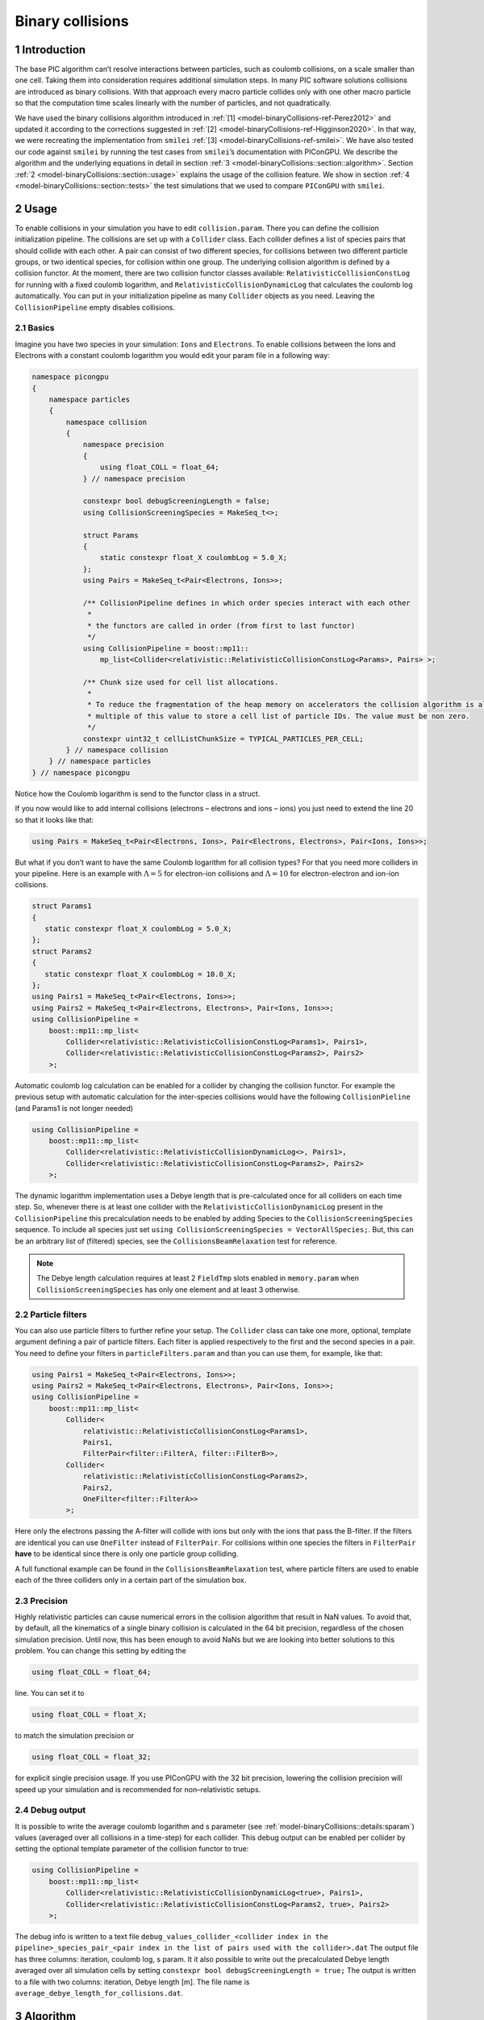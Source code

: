.. _model-binaryCollisions:

Binary collisions
=================

.. sectionauthor:: Pawel Ordyna


1 Introduction
--------------

The base PIC algorithm can’t resolve interactions between particles, such as coulomb collisions, on a scale smaller than one cell.
Taking them into consideration requires additional simulation steps.
In many PIC software solutions collisions are introduced as binary collisions.
With that approach every macro particle collides only with one other macro particle so that the computation time scales linearly with the number of particles, and not quadratically.

We have used the binary collisions algorithm introduced in :ref:`[1] <model-binaryCollisions-ref-Perez2012>` and updated it according to the corrections suggested in :ref:`[2] <model-binaryCollisions-ref-Higginson2020>`.
In that way, we were recreating the implementation from ``smilei`` :ref:`[3] <model-binaryCollisions-ref-smilei>`.
We have also tested our code against ``smilei`` by running the test cases from ``smilei``\ ’s documentation with PIConGPU.
We describe the algorithm and the underlying equations in detail in section :ref:`3 <model-binaryCollisions::section::algorithm>`.
Section :ref:`2 <model-binaryCollisions::section::usage>` explains the usage of the collision feature.
We show in section :ref:`4 <model-binaryCollisions::section::tests>` the test simulations that we used to compare ``PIConGPU`` with ``smilei``.

.. _model-binaryCollisions::section::usage:

2 Usage
-------

To enable collisions in your simulation you have to edit ``collision.param``.
There you can define the collision initialization pipeline.
The collisions are set up with a ``Collider`` class.
Each collider defines a list of species pairs that should collide with each other.
A pair can consist of two different species, for collisions between two different particle groups, or two identical species, for collision within one group.
The underlying collision algorithm is defined by a collision functor.
At the moment, there are two collision functor classes available: ``RelativisticCollisionConstLog`` for running with a fixed coulomb logarithm, and ``RelativisticCollisionDynamicLog`` that calculates the coulomb log automatically.
You can put in your initialization pipeline as many ``Collider`` objects as you need.
Leaving the ``CollisionPipeline`` empty disables collisions.

2.1 Basics
^^^^^^^^^^

Imagine you have two species in your simulation: ``Ions`` and ``Electrons``.
To enable collisions between the Ions and Electrons with a constant coulomb logarithm you would edit your param file in a following way:

.. code:: c++

   namespace picongpu
   {
       namespace particles
       {
           namespace collision
           {
               namespace precision
               {
                   using float_COLL = float_64;
               } // namespace precision

               constexpr bool debugScreeningLength = false;
               using CollisionScreeningSpecies = MakeSeq_t<>;

               struct Params
               {
                   static constexpr float_X coulombLog = 5.0_X;
               };
               using Pairs = MakeSeq_t<Pair<Electrons, Ions>>;

               /** CollisionPipeline defines in which order species interact with each other
                *
                * the functors are called in order (from first to last functor)
                */
               using CollisionPipeline = boost::mp11::
                   mp_list<Collider<relativistic::RelativisticCollisionConstLog<Params>, Pairs> >;

               /** Chunk size used for cell list allocations.
                *
                * To reduce the fragmentation of the heap memory on accelerators the collision algorithm is allocating a
                * multiple of this value to store a cell list of particle IDs. The value must be non zero.
                */
               constexpr uint32_t cellListChunkSize = TYPICAL_PARTICLES_PER_CELL;
           } // namespace collision
       } // namespace particles
   } // namespace picongpu

Notice how the Coulomb logarithm is send to the functor class in a struct.

If you now would like to add internal collisions (electrons – electrons and ions – ions) you just need to extend the line 20 so that it looks like that:

.. code:: c++

   using Pairs = MakeSeq_t<Pair<Electrons, Ions>, Pair<Electrons, Electrons>, Pair<Ions, Ions>>;

But what if you don’t want to have the same Coulomb logarithm for all collision types?
For that you need more colliders in your pipeline.
Here is an example with :math:`\Lambda = 5` for electron-ion collisions and :math:`\Lambda=10` for electron-electron and ion-ion collisions.

.. code:: c++


    struct Params1
    {
       static constexpr float_X coulombLog = 5.0_X;
    };
    struct Params2
    {
       static constexpr float_X coulombLog = 10.0_X;
    };
    using Pairs1 = MakeSeq_t<Pair<Electrons, Ions>>;
    using Pairs2 = MakeSeq_t<Pair<Electrons, Electrons>, Pair<Ions, Ions>>;
    using CollisionPipeline =
        boost::mp11::mp_list<
            Collider<relativistic::RelativisticCollisionConstLog<Params1>, Pairs1>,
            Collider<relativistic::RelativisticCollisionConstLog<Params2>, Pairs2>
        >;

Automatic coulomb log calculation  can be enabled for a collider by changing the collision functor.
For example the previous setup with automatic calculation for the inter-species collisions would have the following
``CollisionPieline`` (and Params1 is not longer needed)

.. code:: c++

    using CollisionPipeline =
        boost::mp11::mp_list<
            Collider<relativistic::RelativisticCollisionDynamicLog<>, Pairs1>,
            Collider<relativistic::RelativisticCollisionConstLog<Params2>, Pairs2>
        >;

The dynamic logarithm implementation uses a Debye length that is pre-calculated once for all colliders on each time step.
So, whenever there is at least one collider with the ``RelativisticCollisionDynamicLog`` present in the ``CollisionPipeline`` this precalculation needs to be enabled by adding Species to the ``CollisionScreeningSpecies`` sequence.
To include all species just set ``using CollisionScreeningSpecies = VectorAllSpecies;``.
But, this can be an arbitrary list of (filtered) species, see the ``CollisionsBeamRelaxation`` test for reference.

.. note::
    The Debye length calculation requires at least 2 ``FieldTmp`` slots enabled in ``memory.param`` when ``CollisionScreeningSpecies`` has only one element and at least 3 otherwise.

2.2 Particle filters
^^^^^^^^^^^^^^^^^^^^

You can also use particle filters to further refine your setup.
The ``Collider`` class can take one more, optional, template argument defining a pair of particle filters.
Each filter is applied respectively to the first and the second species in a pair.
You need to define your filters in ``particleFilters.param`` and than you can use them, for example, like that:

.. code:: c++

    using Pairs1 = MakeSeq_t<Pair<Electrons, Ions>>;
    using Pairs2 = MakeSeq_t<Pair<Electrons, Electrons>, Pair<Ions, Ions>>;
    using CollisionPipeline =
        boost::mp11::mp_list<
            Collider<
                relativistic::RelativisticCollisionConstLog<Params1>,
                Pairs1,
                FilterPair<filter::FilterA, filter::FilterB>>,
            Collider<
                relativistic::RelativisticCollisionConstLog<Params2>,
                Pairs2,
                OneFilter<filter::FilterA>>
            >;

Here only the electrons passing the A-filter will collide with ions but only with the ions that pass the B-filter.
If the filters are identical you can use ``OneFilter`` instead of ``FilterPair``.
For collisions within one species the filters in ``FilterPair`` **have** to be identical since there is only one particle group colliding.

A full functional example can be found in the ``CollisionsBeamRelaxation`` test, where particle filters are used to enable each of the three colliders only in a certain part of the simulation box.

2.3 Precision
^^^^^^^^^^^^^

Highly relativistic particles can cause numerical errors in the collision algorithm that result in NaN values.
To avoid that, by default, all the kinematics of a single binary collision is calculated in the 64 bit precision, regardless of the chosen simulation precision.
Until now, this has been enough to avoid NaNs but we are looking into better solutions to this problem.
You can change this setting by editing the

.. code:: c++

   using float_COLL = float_64;

line. You can set it to

.. code:: c++

   using float_COLL = float_X;

to match the simulation precision or

.. code:: c++

   using float_COLL = float_32;

for explicit single precision usage.
If you use PIConGPU with the 32 bit precision, lowering the collision precision will speed up your simulation and is recommended for non–relativistic setups.

2.4 Debug output
^^^^^^^^^^^^^^^^

It is possible to write the average coulomb logarithm and s parameter (see :ref:`model-binaryCollisions::details:sparam`) values (averaged over all collisions in a time-step) for each collider.
This debug output can be enabled per collider by setting the optional template parameter of the collision functor to true:

.. code:: c++

    using CollisionPipeline =
        boost::mp11::mp_list<
            Collider<relativistic::RelativisticCollisionDynamicLog<true>, Pairs1>,
            Collider<relativistic::RelativisticCollisionConstLog<Params2, true>, Pairs2>
        >;

The debug info is written to a text file ``debug_values_collider_<collider index in the pipeline>_species_pair_<pair index in the list of pairs used with the collider>.dat``
The output file has three columns: iteration, coulomb log, s param.
It it also possible to write out the precalculated Debye length averaged over all simulation cells by setting ``constexpr bool debugScreeningLength = true;``
The output is written to a file with two columns: iteration, Debye length [m]. The file name is ``average_debye_length_for_collisions.dat``.

.. _model-binaryCollisions::section::algorithm:

3 Algorithm
-----------

3.1 Algorithm overview
^^^^^^^^^^^^^^^^^^^^^^

A short summary of the important algorithm steps in the case of inter-species collisions.
The case of intra-collisions is very similar.
See figures :numref:`model-binaryCollisions::fig::flow::all`, :numref:`model-binaryCollisions::fig::flow::inter`, :numref:`model-binaryCollisions::fig::flow::intra`, :numref:`model-binaryCollisions::fig::flow::func` for more details.

#. Sort particles from a super cell into particle lists, one list for each grid cell.

#. In each cell, shuffle the list with more particles.

#. Collide each particle from the first longer list with a particle from the shorter one (or equally long).
   When you run out of particles in the shorter list, start from the beginning of that list and collide some particles more than once.

   #. Determine how many times the second particle will be collided with some particle from the longer list (in the current simulation step).

   #. Read particle momenta.

   #. Change into the center of mass frame.

   #. Calculate the :math:`s` parameter.

   #. Generate a random azimuthal collision angle :math:`\varphi \in (0, 2\pi]`.

   #. Get the cosine of the 2nd angle :math:`\theta` from its probability distribution (depends on :math:`s`).

   #. Use the angles to calculate the final momenta (in the COM frame).

   #. Get the new momenta into the lab frame.

   #. | Apply the new momentum to the macro particle A (smaller weighting).
      | Do the same for the macro particle B (bigger weighting) but with a probability equal to the weighting ratio of the particles A and B.

#. Free up the memory used for the particle lists.

.. figure::  media/all-0.png
   :name: model-binaryCollisions::fig::flow::all

   Flow chart showing the complete algorithm. For more detail on intra-collisions see fig.  :numref:`model-binaryCollisions::fig::flow::intra`, for more details on inter-collisions see fig. :numref:`model-binaryCollisions::fig::flow::inter`.
   Numbers in brackets refer to equations other to sections.

.. figure::  media/IntraCollisions-0.png
   :name: model-binaryCollisions::fig::flow::intra

   Flow chart showing the part of the collision algorithm that is unique for intra-collisions.
   For more details on collisions functor see fig. :numref:`model-binaryCollisions::fig::flow::func` .
   Numbers in brackets refer to equations other to sections.

.. figure::  media/InterCollisions-0.png
   :name: model-binaryCollisions::fig::flow::inter

   Flow chart showing the part of the collision algorithm that is unique for inter-collisions.
   Numbers in brackets refer to equations other to sections.

.. figure::  media/RelativisticBinaryCollision.png
   :name: model-binaryCollisions::fig::flow::func

   Flow chart showing the ``RelativisticBinaryCollision`` collisions functor.
   Numbers in brackets refer to equations other to sections.


.. _model-binaryCollisions::details:duplication:

3.2 Details on macro particle duplication
^^^^^^^^^^^^^^^^^^^^^^^^^^^^^^^^^^^^^^^^^

First step that requires some more detailed explanation is the step 3.1 .
In a situation where there are less macro particles, inside one cell, of one species than the other one not every macro particle has its collision partner.
Similar problem emerges in a case of intra-collisions when the particle number is odd.
We deal with that issue using an approach introduced in :ref:`[2] <model-binaryCollisions-ref-Higginson2020>`.
We collide, in such situation, some macro particles more than once.
To account for that, we use corrected particle weights :math:`w_{0/1} =\frac{1}{\max\qty{d_0, d_1}}`, where :math:`d_{0/1}` are the number of collisions for the colliding macro particles.

Let us consider the inter-collisions first.
The i–th particle from the longer list is collided with the (:math:`i \mod m)` –th particle in the shorter one (:math:`m` is the length of the shorter list).
All of the particles from the longer list will collide just once.
So the correction for each binary collision is :math:`1/d` of the particle from the shorter list.
:math:`d` is determined in the following way:

.. code:: c++

           d = floor(n / m);
           if (i % m ) < (n % m) d = d + 1;

:math:`i` – particle index in the long list, :math:`n` – long list length, :math:`m` – short list length, :math:`d` – times the particle from the shorter list is used in the current step.

In the intra-collisions, the i–th (:math:`i` is odd) particle collides with the :math:`i+1`–th one. When there is, in total, an odd number of particles to collide, the first particle on the list collides twice.
At first it is collided with the second one and in the end with the last one.
All other particles collide once. So :math:`d` will be 2 for the first collision (1st with 2nd particle) and for the last one (n-th with 1st particle).
For the other collisions it’s 1.

3.3 Details on the coordinate transform
^^^^^^^^^^^^^^^^^^^^^^^^^^^^^^^^^^^^^^^

A binary collision is calculated in this model in the center of mass frame.
A star :math:`^*` denotes a COMS variable.

We use the coordinate transform from :ref:`[1] <model-binaryCollisions-ref-Perez2012>`:

.. math::
    \mathbf{p}^* = \mathbf{p}_{\text{lab}} + \qty( \frac{\gamma_C -1}{\left|\mathbf{v}_C\right|^2} \mathbf{v}_C \cdot\mathbf{v}_{\text{lab}} - \gamma_C) m\gamma \mathbf{v}_C \ ,
   :label: eq:trans_fw

where :math:`\mathbf{v}_C` is the velocity of the CMOS in the lab frame, :math:`\gamma` is the [list::duplications] factor in the lab frame, :math:`m` the particle mass and :math:`\gamma_C` the gamma factor of the CMOS frame.

.. math:: \mathbf{v}_C = \frac{\mathbf{p}_{\text{lab},0} + \mathbf{p}_{\text{lab}, 1}}{m_0\gamma_0 + m_1\gamma_1}
   :label: eq:v_c


The inverse transformation:

.. math:: \mathbf{p_{\text{lab}}} = \mathbf{p}^* + \qty( \frac{\gamma_C -1}{\left|\mathbf{v}_C\right|^2} \mathbf{v}_C \cdot\mathbf{p}^* + m\gamma^* \gamma_C) \mathbf{v}_C \ ,
    :label: eq:trans_inv

where

.. math:: \gamma^* = \gamma_C \gamma( 1 - \frac{\mathbf{v}_C \cdot \mathbf{v}_{\text{lab}}}{c^2}) \ .
    :label: eq:gamma_star

.. _model-binaryCollisions::details:sparam:

3.4 Details on the :math:`s` parameter
^^^^^^^^^^^^^^^^^^^^^^^^^^^^^^^^^^^^^^

.. math:: s = \frac{1}{2} N \left<\theta^{*2}\right>
    :label: eq:s_param

:math:`N` is the number of real collisions.
It’s the number of small angle collisions of a test particle represented by one of the macro particles with all the potential collision partners in a cell (here real particles not macro particles) in the current time step assuming the relative velocity is the one of the two colliding macro particles.
:math:`\left<\theta^{*2}\right>` is the averaged squared scattering angle for a single collision (of real particles).
According to :ref:`[2] <model-binaryCollisions-ref-Higginson2020>` :math:`s` is a normalized path length.

To calculate this parameter we use the relativistic formula from :ref:`[1] <model-binaryCollisions-ref-Perez2012>` and adjust it so it fits the new corrected algorithm from :ref:`[2] <model-binaryCollisions-ref-Higginson2020>`.

.. math::
    \begin{split}
     s_{01} =& \frac{\Delta T \log \Lambda q_0^2 q_1^2}{4\pi \varepsilon_0^2 c^4 m_0 \gamma_0 m_1 \gamma_1} \\
     & \times  \frac{\gamma_C\left|\mathbf{p}_0^*\right|}{m_0\gamma_0 + m_1 \gamma_1} \qty( m_0 \gamma_0^* m_1 \gamma_1^* c^2 \left|\mathbf{p}_0^*\right|^{-2} +1 )^2 \\
     & \times  N_{\text{partners}} V_{\text{cell}}^{-1} \max\qty{\frac{w_0}{d}, \frac{w_1}{d}} \ .
     \end{split}
    :label: eq:s12

Here: :math:`\Delta T` – time step duration, :math:`\log \Lambda` – Coulomb logarithm, :math:`q_0,q_1` – particle charges, :math:`\gamma_0, \gamma_1` particles gamma factors(lab frame), :math:`N_{\text{partners}}` is the number of collision partners (macro particles), :math:`V_{\text{cell}}` – cell volume, :math:`w_0, w_1` particle weightings, :math:`d` was defined in :ref:`3.2 <model-binaryCollisions::details:duplication>`.

For inter-species collisions :math:`N_{\text{partners}}` is equal to the size of the long particle list.
For intra-species collisions :math:`N_{\text{partners}}` = :math:`n - 1 + \qty(n \mod 2)`,where :math:`n` is the number of macro particles to collide.

The fact that :math:`s_{01}` depends only on the higher weighting is accounted for by the rejection method in the 3.9 step.

3.4.1 Low temperature limit
~~~~~~~~~~~~~~~~~~~~~~~~~~~

According to :ref:`[1] <model-binaryCollisions-ref-Perez2012>` equation :eq:`eq:s12` will provide non physical values for low temperatures.
More specifically, it will result in :math:`s` values corresponding to scattering lengths smaller than the average particle distance :math:`\qty(\frac{V}{n})^{\frac{1}{3}}`.
:ref:`[1] <model-binaryCollisions-ref-Perez2012>` provides a maximal value for :math:`s_{01}`:

.. math::
   \begin{split}
        s_{01}^{\max} =& \qty(\frac{4\pi}{3})^{1/3} \frac{\Delta T\qty(m_0 + m_1)}{\max  \qty{m_0 n_0^{2/3}, m_1 n_1^{2/3}}} \mathbf{v}_{\text{rel}}^* \\
        & \times  N_{\text{partners}} V_{\text{cell}}^{-1} \max\qty{\frac{w_0}{d}, \frac{w_1}{d}} \ .
    \end{split}
   :label: eq:s12_max

with

.. math:: \mathbf{v}^*_{\text{rel}} = \frac{\qty(m_1\gamma_1 + m_2\gamma_2)p_1^*}{m_1\gamma_1^*m_2\gamma_2^*\gamma_C} \ .
    :label: eq:rel_vel

where the relativistic factor :math:`\qty(1 + v_1^*v_2^*/c^2)^{-1}` has been left out.

For each binary collision both values are calculated and the smallest one is used later.
The particle density is just the sum of all particle weightings from one grid cell divided by cell volume

.. math:: n = \frac{1}{V_{\text{cell}}} \sum_{i} w_i \ .
    :label: eq:dens

.. note::
    It is not checked if the collision is really non-relativistic.
    If the low temp limit is smaller than :math:`s_{01}` due to some other reason, e.g. an overflow in :math:`s_{01}` calculation, the code will use this limit regardless of the particle being relativistic or not which could be physically incorrect.

3.5 Details on the scattering angle distribution
^^^^^^^^^^^^^^^^^^^^^^^^^^^^^^^^^^^^^^^^^^^^^^^^

The distribution for the cumulative angle :math:`\chi` as a function of :math:`s` was introduced in :ref:`[4] <model-binaryCollisions-ref-Nanbu1997>`

.. math:: F(\chi) = \frac{A(s) \sin \chi}{2 \sinh A(s)} e^{A(s) \cos \chi} \ .
    :label: eq:dist

We obtain a random value for the cosine from :math:`F` with

.. math:: \cos \chi = A^{-1} \ln(e^{-A} + 2U \sinh A) \ ,
    :label: eq:cos

where :math:`U` is a random float between 0 and 1.
The parameter :math:`A` is obtained by solving

.. math:: \coth A - A^{-1} = e^{-s} \ \ .
    :label: eq:A_impl

Previously the algorithm was approximating :math:`A` with a polynomial fit from :ref:`[1] <model-binaryCollisions-ref-Perez2012>`.
Now the :math:`\cos \chi` is obtained from a new fit that was introduced in smilei:

If :math:`\mathbf{ s < 4}` then:

.. math:: \alpha = 0.37s - 0.005 s^2 - 0.0064 s^3  \ .
    :label: eq:new_fit_smilei_alpha

.. math:: \sin^2(x/2) = \frac{\alpha U}{\sqrt{(1-U) + \alpha^2 U}}
    :label: eq:new_fit_smilei_sin

.. math:: \cos(x) = 1 - 2 \sin^2(x/2)
    :label: eq:new_fit_smilei_cos


In the :math:`s\rightarrow \infty` limit scattering becomes isotropic :ref:`[4] <model-binaryCollisions-ref-Nanbu1997>` so that we can take :math:`\cos \chi = 2U -1` for :math:`s > 4`.

3.6 Details on final momentum calculation
^^^^^^^^^^^^^^^^^^^^^^^^^^^^^^^^^^^^^^^^^

The final particle momenta in the COMS frame are calculated with the following formula from :ref:`[1] <model-binaryCollisions-ref-Perez2012>`

.. math::
   :label: eq:matrix

   \mathbf{p}_{1f}^* = -\mathbf{p}_{2f}^* =
   \begin{pmatrix}
   \frac{p_{1x}^*p_{1z}^*}{p_{1\perp}^*} &  \frac{p_{1y}^*p_{1}^*}{p_{1\perp}^*} & p_{1x}^* \\
   \frac{p_{1y}^*p_{1z}^*}{p_{1\perp}^*} &  \frac{p_{1x}^*p_{1}^*}{p_{1\perp}^*} & p_{1y}^* \\
   -p_{1\perp}^* & 0 & p_{1z}^*
   \end{pmatrix}
   \cdot
   \begin{pmatrix}
   \sin\theta^*\cos\varphi^* \\
   \sin\theta^*\sin\varphi^* \\
   \cos\theta^*
   \end{pmatrix}
   \ .


3.7 Dynamic Coulomb logarithm calculation
^^^^^^^^^^^^^^^^^^^^^^^^^^^^^^^^^^^^^^^^^

With the ``RelativisticCollisionDynamicLog`` functor the Coulomb logarithm is calculated individually for each collision following a formula from :ref:`[1] <model-binaryCollisions-ref-Perez2012>`:

.. math:: \ln \Lambda = \max \qty[2, \frac{1}{2}\ln\qty(1 + \frac{\lambda_D^2}{b_\text{min}^2} ) ] \ ,

where :math:`b_\text{min}` is a minimal impact parameter that depends on particle momenta, charges, and masses; and :math:`\lambda_D` is the Debye length.

Please note, according to the ``smilei`` documentation, in the equation (22) in :ref:`[1] <model-binaryCollisions-ref-Perez2012>` for :math:`b_\text{min}` the last factor should not be squared; we drop the square also in PIConGPU.

The Debye length is calculated once per time-step for each simulation cell using the formula:

.. math:: \lambda_D^{-2} =  \frac{1}{\epsilon_0} \sum_{\alpha} n_\alpha \left<q_\alpha\right>^2 / T_\alpha \ ,

where  the sum goes over all charged particle species, :math:`n` is the number density, :math:`\left<q\right>` is the average charge, and :math:`T` is the temperature.
The temperature is assumed to be equal to :math:`\frac{2}{3}\left<E_\text{kin}\right>`.

In PIConGPU the contributions from each species are calculated as

.. math::  \frac{2}{3 \epsilon_0}  \rho^2 \varepsilon^{-1} \ ,

where :math:`\rho` is the charge density and :math:`\varepsilon` is the energy density.
It can be shown that this is equal to :math:`\frac{1}{\epsilon_0} n <q>^2 / T`.

Additionally :math:`\lambda_D` is cut-off at the mean interatomic distance of the species with the highest density:

.. math:: \lambda_D \geq \qty(4\pi n_\text{max}/3)^{-1/3}


.. _model-binaryCollisions::section::tests:


4 Tests
-------

For testing we plan to reproduce all the test cases from ``smilei``’s documentation( https://smileipic.github.io/Smilei/collisions.html).
For now we have done the thermalization and the beam relaxation tests.
The simulations that we used are available under ``share/picongpu/tests``.

.. :note::
    The tests described in this section show that the PIConGPU implementation produces very similar results as smilei.
    However, the automatic coulomb log calculation leads to slightly different results, and we couldn't yet identify the origin of this difference.

.. _model-binaryCollisions::section::tests::thermalization:

4.1 Thermalization
^^^^^^^^^^^^^^^^^^

In this example there are two particle populations — electrons and ions.
They are thermally initialized with different temperatures and their temperatures get closer to each other with time.
The usual PIC steps are disabled (there is no field solver and no pusher).
The thermalization happens solely due to the binary collisions.
We enable inter-collisions for ions and electrons as well as collisions between the two species.
Simulation parameters are listed in table :numref:`tab::therm`.
The species temperatures are calculated in post processing from an ``openPMD`` output, a python script used for the analysis can be found in the tests directory.
We extended the tests by running the simulation for longer and also by including runs using the automatic coulomb log calculation instead of a constant value.

The results from the original setup with constant logarithm are shown in fig. :numref:`model-binaryCollisions::fig::thermalization::1to5_fixed`, :numref:`model-binaryCollisions::fig::thermalization::1to1_fixed`, :numref:`model-binaryCollisions::fig::thermalization::5to1_fixed` for three different macro particle weight ratios.
The figures :numref:`model-binaryCollisions::fig::thermalization::1to5_ei_dynamic`, :numref:`model-binaryCollisions::fig::thermalization::1to1_ei_dynamic`, :numref:`model-binaryCollisions::fig::thermalization::5to1_ei_dynamic` show the results from a set-up with dynamic coulomb logarithm calculation for the electron-ion collisions,
and fig. :numref:`model-binaryCollisions::fig::thermalization::1to5_all_dynamic`, :numref:`model-binaryCollisions::fig::thermalization::1to1_all_dynamic`, and :numref:`model-binaryCollisions::fig::thermalization::5to1_all_dynamic` come from a set-up with automatic logarithm for all three collision pairs.
The theoretical curves are obtained from the same formula that was used by ``smilei``\ ’s developers and originates from the NRL plasma formulary :ref:`[5] <model-binaryCollisions-ref-NRL>`.

.. math:: \frac{\mathrm{d}T_\alpha}{\mathrm{d}t} = \nu_\epsilon(T_\beta -T_\alpha)

.. math::

   \nu_\epsilon = \frac{2}{3}\sqrt\frac{2}{\pi} \frac{e^4\,Z^{\star 2} \sqrt{m_em_i}\,n_i\,\ln\Lambda }{ 4 \pi\varepsilon_0^2 \,\qty(m_eT_e+m_iT_i)^{3/2} }

Since the collisions in different cells are independent of each other, one can treat each cells as an individual randomized run.
The simulation values are obtained by averaging over the individual simulation cells.
The upper right panel shows the average values together with :math:`\pm 2` standard deviation of the distribution, while the left panel is showing the same values with :math:`\pm 2` standard deviation of the mean.
The bottom panel is just a zoom in on the upper left panel.
The inputs for the ``smilei`` runs can be found in :download:`smilei_thermalization_inputs.zip`.

Additionally, figures :numref:`model-binaryCollisions::fig::thermalization::1to5_fixed`, :numref:`model-binaryCollisions::fig::thermalization::1to1_fixed`, :numref:`model-binaryCollisions::fig::thermalization::5to1_fixed` show the average values of the coulomb logarithm, the s paramter, and the debye length.
The coulomb logarithm theoretical value (blue curve)  is calculated with the following formula from :ref:`[5] <model-binaryCollisions-ref-NRL>`:

.. math:: \lambda_{ei} = 24 - \ln(n_e^{1/2}T_e^{-1})


.. figure::  media/TH_main_2.png
   :name: model-binaryCollisions::fig::thermalization::1to5_fixed
   :width: 100.0%

   Electron (blue) and ion (red) temperature over time in the thermalization test with both :math:`\ln\Lambda` constant.
   The electron to ion weight ratio in the simulation is 1:5.
   Black lines are the the theoretical curves.

.. figure::  media/TH_main_0.png
   :name: model-binaryCollisions::fig::thermalization::1to1_fixed
   :width: 100.0%

   Electron (blue) and ion (red) temperature over time in the thermalization test with both :math:`\ln\Lambda` constant.
   The electron to ion weight ratio in the simulation is 1:1.
   Black lines are the the theoretical curves.

.. figure::  media/TH_main_1.png
   :name: model-binaryCollisions::fig::thermalization::5to1_fixed
   :width: 100.0%

   Electron (blue) and ion (red) temperature over time in the thermalization test with both :math:`\ln\Lambda` constant.
   The electron to ion weight ratio in the simulation is 5:1.
   Black lines are the the theoretical curves.

.. figure::  media/TH_main_8.png
   :name: model-binaryCollisions::fig::thermalization::1to5_ei_dynamic
   :width: 100.0%

   Electron (blue) and ion (red) temperature over time in the thermalization test with a dynamic :math:`\ln\Lambda` for the electron-ion collisions
   The electron to ion weight ratio in the simulation is 1:5.
   Black lines are the the theoretical curves.

.. figure::  media/TH_main_6.png
   :name: model-binaryCollisions::fig::thermalization::1to1_ei_dynamic
   :width: 100.0%

   Electron (blue) and ion (red) temperature over time in the thermalization test with a dynamic :math:`\ln\Lambda` for the electron-ion collisions.
   The electron to ion weight ratio in the simulation is 1:1.
   Black lines are the the theoretical curves.

.. figure::  media/TH_main_7.png
   :name: model-binaryCollisions::fig::thermalization::5to1_ei_dynamic
   :width: 100.0%

   Electron (blue) and ion (red) temperature over time in the thermalization test with a dynamic :math:`\ln\Lambda` for the electron-ion collisions.
   The electron to ion weight ratio in the simulation is 5:1.
   Black lines are the the theoretical curves.

.. figure::  media/TH_main_5.png
   :name: model-binaryCollisions::fig::thermalization::1to5_all_dynamic
   :width: 100.0%

   Electron (blue) and ion (red) temperature over time in the thermalization test with a dynamic :math:`\ln\Lambda` for all collisions.
   The electron to ion weight ratio in the simulation is 1:5.
   Black lines are the the theoretical curves.

.. figure::  media/TH_main_3.png
   :name: model-binaryCollisions::fig::thermalization::1to1_all_dynamic
   :width: 100.0%

   Electron (blue) and ion (red) temperature over time in the thermalization test with a dynamic :math:`\ln\Lambda` for all collisions.
   The electron to ion weight ratio in the simulation is 1:1.
   Black lines are the the theoretical curves.

.. figure::  media/TH_main_4.png
   :name: model-binaryCollisions::fig::thermalization::5to1_all_dynamic
   :width: 100.0%

   Electron (blue) and ion (red) temperature over time in the thermalization test with a dynamic :math:`\ln\Lambda` for all collisions.
   The electron to ion weight ratio in the simulation is 5:1.
   Black lines are the the theoretical curves.

.. figure::  media/TH_debug_2.png
   :name: model-binaryCollisions::fig::thermalization::1to5_fixed_debug
   :width: 100.0%

   Collision debug values  from the thermalization test with both :math:`\ln\Lambda` constant.
   The electron to ion weight ratio in the simulation is 1:5.

.. figure::  media/TH_debug_0.png
   :name: model-binaryCollisions::fig::thermalization::1to1_fixed_debug
   :width: 100.0%

   Collision debug values  from the thermalization test with both :math:`\ln\Lambda` constant.
   The electron to ion weight ratio in the simulation is 1:1.

.. figure::  media/TH_debug_1.png
   :name: model-binaryCollisions::fig::thermalization::5to1_fixed_debug
   :width: 100.0%

   Collision debug values  from the thermalization test with both :math:`\ln\Lambda` constant.
   The electron to ion weight ratio in the simulation is 5:1.

.. figure::  media/TH_debug_8.png
   :name: model-binaryCollisions::fig::thermalization::1to5_ei_dynamic_debug
   :width: 100.0%

   Collision debug values  from the thermalization test with a dynamic :math:`\ln\Lambda` for the electron-ion collisions
   The electron to ion weight ratio in the simulation is 1:5.

.. figure::  media/TH_debug_6.png
   :name: model-binaryCollisions::fig::thermalization::1to1_ei_dynamic_debug
   :width: 100.0%

   Collision debug values  from the thermalization test with a dynamic :math:`\ln\Lambda` for the electron-ion collisions.
   The electron to ion weight ratio in the simulation is 1:1.

.. figure::  media/TH_debug_7.png
   :name: model-binaryCollisions::fig::thermalization::5to1_ei_dynamic_debug
   :width: 100.0%

   Collision debug values  from the thermalization test with a dynamic :math:`\ln\Lambda` for the electron-ion collisions.
   The electron to ion weight ratio in the simulation is 5:1.

.. figure::  media/TH_debug_5.png
   :name: model-binaryCollisions::fig::thermalization::1to5_all_dynamic_debug
   :width: 100.0%

   Collision debug values  from the thermalization test with a dynamic :math:`\ln\Lambda` for all collisions.
   The electron to ion weight ratio in the simulation is 1:5.

.. figure::  media/TH_debug_3.png
   :name: model-binaryCollisions::fig::thermalization::1to1_all_dynamic_debug
   :width: 100.0%

   Collision debug values  from the thermalization test with a dynamic :math:`\ln\Lambda` for all collisions.
   The electron to ion weight ratio in the simulation is 1:1.

.. figure::  media/TH_debug_4.png
   :name: model-binaryCollisions::fig::thermalization::5to1_all_dynamic_debug
   :width: 100.0%

   Collision debug values  from the thermalization test with a dynamic :math:`\ln\Lambda` for all collisions.
   The electron to ion weight ratio in the simulation is 5:1.

.. table:: Simulation parameters in the thermalization test
      :name: tab::therm

      +----------------------------------+------------------------------------------------------+
      | parameter or setting             | value                                                |
      +==================================+======================================================+
      | time step duration               | 2/3 fs                                               |
      +----------------------------------+------------------------------------------------------+
      | time steps in the simulation     | 100                                                  |
      +----------------------------------+------------------------------------------------------+
      | density profile                  | homogeneous                                          |
      +----------------------------------+------------------------------------------------------+
      | density                          | 1.1 × 10\ :sup:`28` m\ :sup:`-3`                     |
      +----------------------------------+------------------------------------------------------+
      | cell side length                 | :math:`\frac{1}{3}c \cdot 10^{-13} \approx 10 \mu m` |
      +----------------------------------+------------------------------------------------------+
      | ion mass                         | :math:`10 \ m_e`                                     |
      +----------------------------------+------------------------------------------------------+
      | ion charge                       | +1                                                   |
      +----------------------------------+------------------------------------------------------+
      | initial ion temperature          | 1.8 × 10\ :sup:`−4` :math:`m_e c^2`                  |
      +----------------------------------+------------------------------------------------------+
      | initial electron temperature     | 2.0 × 10\ :sup:`−4` :math:`m_e c^2`                  |
      +----------------------------------+------------------------------------------------------+
      | Coulomb logarithm                | 5 (if not dynamic)                                   |
      | (inter–collisions)               |                                                      |
      +----------------------------------+------------------------------------------------------+
      | Coulomb logarithm                | 1000 (if not dynamic)                                |
      | (intra–collisions)               |                                                      |
      +----------------------------------+------------------------------------------------------+
      | geometry                         | 2D                                                   |
      +----------------------------------+------------------------------------------------------+
      | grid                             | 12x12                                                |
      +----------------------------------+------------------------------------------------------+
      | super cell size                  | 4x4                                                  |
      +----------------------------------+------------------------------------------------------+
      | macro particles per cell (ions)  | 5000, 1000, 5000                                     |
      | setups 1, 2, 3                   |                                                      |
      +----------------------------------+------------------------------------------------------+
      | macro pearticles per cell        | 5000, 5000, 1000                                     |
      | (electrons)                      |                                                      |
      | setups 1, 2, 3                   |                                                      |
      +----------------------------------+------------------------------------------------------+



.. _model-binaryCollisions::section::tests::beamRelaxation:

4.2 Beam relaxation
^^^^^^^^^^^^^^^^^^^

A population of electrons with a very small temperature and a drift velocity (the beam) is colliding with ions.
Due to the collisions the velocity distribution of electrons is changing and the drift momentum is transferred into the electron transversal momentum and partially into ion momenta.
In this test only the inter-collisions (between ions and electrons) are enabled.

There are three slightly different setups with varying electron drift velocity, ion charge and time step duration.
Additionally each setup performs the collisions with three different electron to ion weight ratios: 1:1, 5:1, 1:5.
This is achieved by dividing the simulation box into three parts and enabling collisions only for one ratio in each part.
All important simulation parameters can be found in tables :numref:`tab::beam_1` and :numref:`tab::beam_2`.
This test was also extended with runs utilizing the automatic Coulomb logarithm calculation.

The following figures show the electron and ion drift velocities :math:`\left<v_x\right>`, electron transversal velocity :math:`\sqrt{\left< v_\perp^2\right>}`, as well as the ion drift velocity, developing over time.
All figures include a comparison values from ``smilei`` simulations, the ``smilei`` inputs can be found in :download:`smilei_beam_relaxation_inputs.zip`.

.. figure::  media/BR_main_0.png
   :width: 100.0%

   Electron drift velocity :math:`\left<v_x\right>`, electron transversal velocity :math:`\sqrt{\left< v_\perp^2\right>}`, and ion drift velocities from the beam equilibration example setup 1 (with a constant Coulomb logarithm).

.. figure::  media/BR_main_1.png
   :width: 100.0%

   Electron drift velocity :math:`\left<v_x\right>`, electron transversal velocity :math:`\sqrt{\left< v_\perp^2\right>}`, and ion drift velocities from the beam equilibration example setup 2 (with a constant Coulomb logarithm).

.. figure::  media/BR_main_2.png
   :width: 100.0%

   Electron drift velocity :math:`\left<v_x\right>`, electron transversal velocity :math:`\sqrt{\left< v_\perp^2\right>}`, and ion drift velocities from the beam equilibration example setup 3 (with a constant Coulomb logarithm).

.. figure::  media/BR_main_3.png
   :width: 100.0%

   Electron drift velocity :math:`\left<v_x\right>`, electron transversal velocity :math:`\sqrt{\left< v_\perp^2\right>}`, and ion drift velocities from the beam equilibration example setup 1 (with dynamic Coulomb logarithm).

.. figure::  media/BR_main_4.png
   :width: 100.0%

   Electron drift velocity :math:`\left<v_x\right>`, electron transversal velocity :math:`\sqrt{\left< v_\perp^2\right>}`, and ion drift velocities from the beam equilibration example setup 2 (with dynamic Coulomb logarithm).

.. figure::  media/BR_main_5.png
   :width: 100.0%

   Electron drift velocity :math:`\left<v_x\right>`, electron transversal velocity :math:`\sqrt{\left< v_\perp^2\right>}`, and ion drift velocities from the beam equilibration example setup 3 (with dynamic Coulomb logarithm).

The debug average quantities for :math:`\ln\Lambda, s, \lambda_D` are shown in figures ... .

.. figure::  media/BR_debug_0.png
   :width: 100.0%

   Average Coulomb logarithm :math:`\ln\Lambda`, :math:`s` (proportional to collision frequency), Debye length :math:`\lambda_D` from the beam equilibration example setup 1 (with a constant Coulomb logarithm).

.. figure::  media/BR_debug_1.png
   :width: 100.0%

   Average Coulomb logarithm :math:`\ln\Lambda`, :math:`s` (proportional to collision frequency), Debye length :math:`\lambda_D` from the beam equilibration example setup 2 (with a constant Coulomb logarithm).

.. figure::  media/BR_debug_2.png
   :width: 100.0%

   Average Coulomb logarithm :math:`\ln\Lambda`, :math:`s` (proportional to collision frequency), Debye length :math:`\lambda_D` from the beam equilibration example setup 3 (with a constant Coulomb logarithm).

.. figure::  media/BR_debug_3.png
   :width: 100.0%

   Average Coulomb logarithm :math:`\ln\Lambda`, :math:`s` (proportional to collision frequency), Debye length :math:`\lambda_D` from the beam equilibration example setup 1 (with dynamic Coulomb logarithm).

.. figure::  media/BR_debug_4.png
   :width: 100.0%

   Average Coulomb logarithm :math:`\ln\Lambda`, :math:`s` (proportional to collision frequency), Debye length :math:`\lambda_D` from the beam equilibration example setup 2 (with dynamic Coulomb logarithm).

.. figure::  media/BR_debug_5.png
   :width: 100.0%

   Average Coulomb logarithm :math:`\ln\Lambda`, :math:`s` (proportional to collision frequency), Debye length :math:`\lambda_D` from the beam equilibration example setup 3 (with dynamic Coulomb logarithm).


.. table:: Collisions in the 3 parts of the simulation box in the beam relaxation example
    :name: tab::beam_1

    +---------------------------------------+------------+-------------+------------+
    |parameter                              | upper part | middle part | lower part |
    +=======================================+============+=============+============+
    | macro particles per cell (ions)       |  1000      | 1000        |   100      |
    +---------------------------------------+------------+-------------+------------+
    | macro particles per cell (electrons)  |  1000      |  100        |  1000      |
    +---------------------------------------+------------+-------------+------------+



.. table:: Simulation parameters in beam the relaxation test
    :name: tab::beam_2

    +----------------------------------+----------------------------------+---------------------------------+---------------------------------+
    |     parameter or setting         |                                          value                                                       |
    +----------------------------------+----------------------------------+---------------------------------+---------------------------------+
    |                                  |    setup 1                       |       setup 2                   |      setup 3                    |
    +==================================+==================================+=================================+=================================+
    | time step duration               |    :math:`\frac{2}{3}` fs        |  :math:`\frac{0.01}{3}` fs      |    :math:`\frac{0.002}{3}` fs   |
    +----------------------------------+----------------------------------+---------------------------------+---------------------------------+
    |   time steps in the simulation   |                                 200                                                                  |
    +----------------------------------+----------------------------------+---------------------------------+---------------------------------+
    | density profile                  |                               homogeneous                                                            |
    +----------------------------------+----------------------------------+---------------------------------+---------------------------------+
    | density electrons                | 1.1 × 10\ :sup:`28` m\ :sup:`-3`                                                                     |
    +----------------------------------+----------------------------------+---------------------------------+---------------------------------+
    | density ions                     | 1.1 × 10\ :sup:`28` m\ :sup:`-3` | 1.1 × 10\ :sup:`28` m\ :sup:`-3`| 3.7 × 10\ :sup:`27` m\ :sup:`-3`|
    +----------------------------------+----------------------------------+---------------------------------+---------------------------------+
    | cell side length                 | :math:`\frac{1}{15}c  \cdot 10^{-13} \approx 2\mu m`                                                 |
    +----------------------------------+----------------------------------+---------------------------------+---------------------------------+
    | ion mass                         | :math:`10 \ m_e`                                                                                     |
    +----------------------------------+----------------------------------+---------------------------------+---------------------------------+
    | ion charge                       | +1                               | +1                              |        +3                       |
    +----------------------------------+----------------------------------+---------------------------------+---------------------------------+
    | initial electron drift           | :math:`0.05c`                    | :math:`0.01c`                   | :math:`0.01c`                   |
    +----------------------------------+----------------------------------+---------------------------------+---------------------------------+
    | initial ion temperature          | 0.00002 :math:`m_e c^2`                                                                              |
    +----------------------------------+----------------------------------+---------------------------------+---------------------------------+
    | initial electron temperature     | 0.0000002 :math:`m_e c^2`                                                                            |
    +----------------------------------+----------------------------------+---------------------------------+---------------------------------+
    | Coulomb logarithm                | 5                                                                                                    |
    +----------------------------------+----------------------------------+---------------------------------+---------------------------------+
    | geometry                         | 2D                                                                                                   |
    +----------------------------------+----------------------------------+---------------------------------+---------------------------------+
    | grid                             | 12x12                                                                                                |
    +----------------------------------+----------------------------------+---------------------------------+---------------------------------+
    | super cell size                  | 4x4                                                                                                  |
    +----------------------------------+----------------------------------+---------------------------------+---------------------------------+


References
----------


.. container:: references csl-bib-body
   :name: refs

   .. container:: csl-entry
      :name: model-binaryCollisions-ref-Perez2012

      [1]F. Pérez, L. Gremillet, A. Decoster, M. Drouin, and E. Lefebvre, Improved modeling of relativistic collisions and collisional ionization in particle-in-cell codes, Physics of Plasmas 19, 083104 (2012).

   .. container:: csl-entry
      :name: model-binaryCollisions-ref-Higginson2020

      [2]D. P. Higginson, I. Holod, and A. Link, A corrected method for Coulomb scattering in arbitrarily weighted particle-in-cell plasma simulations, Journal of Computational Physics 413, 109450 (2020).

   .. container:: csl-entry
      :name: model-binaryCollisions-ref-smilei

      [3]J. Derouillat, A. Beck, F. Pérez, T. Vinci, M. Chiaramello, A. Grassi, M. Flé, G. Bouchard, I. Plotnikov, N. Aunai, J. Dargent, C. Riconda, and M. Grech, SMILEI: A collaborative, open-source, multi-purpose particle-in-cell code for plasma simulation, Computer Physics Communications 222, 351 (2018).

   .. container:: csl-entry
      :name: model-binaryCollisions-ref-Nanbu1997

      [4]K. Nanbu, Theory of cumulative small-angle collisions in plasmas, Physical Review E - Statistical Physics, Plasmas, Fluids, and Related Interdisciplinary Topics 55, 4642 (1997).

   .. container:: csl-entry
      :name: model-binaryCollisions-ref-NRL

      [5]A. S. Richardson, NRL Plasma Formulary, (2019).
